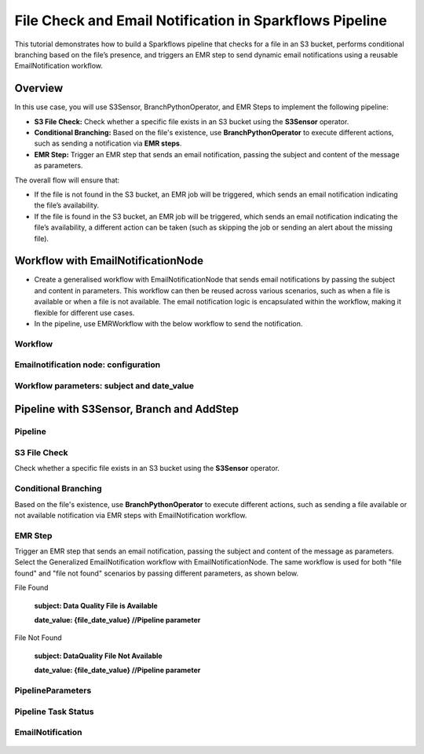 File Check and Email Notification in Sparkflows Pipeline
====

This tutorial demonstrates how to build a Sparkflows pipeline that checks for a file in an S3 bucket, performs conditional branching based on the file’s presence, and triggers an EMR step to send dynamic email notifications using a reusable EmailNotification workflow.

Overview
----
  
In this use case, you will use S3Sensor, BranchPythonOperator, and EMR Steps to implement the following pipeline:

* **S3 File Check:** Check whether a specific file exists in an S3 bucket using the **S3Sensor** operator.
* **Conditional Branching:** Based on the file's existence, use **BranchPythonOperator** to execute different actions, such as sending a notification via **EMR steps**.
* **EMR Step:** Trigger an EMR step that sends an email notification, passing the subject and content of the message as parameters.


The overall flow will ensure that:

* If the file is not found in the S3 bucket, an EMR job will be triggered, which sends an email notification indicating the file’s availability.
* If the file is found in the S3 bucket, an EMR job will be triggered, which sends an email notification indicating the file’s availability, a different action can be taken (such as skipping the job or sending an alert about the missing file).

Workflow with EmailNotificationNode
----

* Create a generalised workflow with EmailNotificationNode that sends email notifications by passing the subject and content in parameters. This workflow can then be reused across various scenarios, such as when a file is available or when a file is not available. The email notification logic is encapsulated within the workflow, making it flexible for different use cases.


* In the pipeline, use EMRWorkflow with the below workflow to send the notification.

Workflow
++++

 .. figure:: ../../../_assets/tutorials/file_check/workflow.png
    :alt: File Check and Email Notification
    :width: 70%





Emailnotification node: configuration
++++

 .. figure:: ../../../_assets/tutorials/file_check/emailnotification-node-config.png
    :alt: File Check and Email Notification
    :width: 70%





Workflow parameters: subject and date_value
++++

 .. figure:: ../../../_assets/tutorials/file_check/workflow-parameters.png
    :alt: File Check and Email Notification
    :width: 70%








Pipeline with S3Sensor, Branch and AddStep
----

Pipeline
++++

 .. figure:: ../../../_assets/tutorials/file_check/pipeline.png
    :alt: File Check and Email Notification
    :width: 70%

S3 File Check
++++
Check whether a specific file exists in an S3 bucket using the **S3Sensor** operator.

 .. figure:: ../../../_assets/tutorials/file_check/s3-file-check.png
    :alt: File Check and Email Notification
    :width: 70%






Conditional Branching
++++
Based on the file's existence, use **BranchPythonOperator** to execute different actions, such as sending a file available or not available notification via EMR steps with EmailNotification workflow.

 .. figure:: ../../../_assets/tutorials/file_check/conditional-branching.png
    :alt: File Check and Email Notification
    :width: 70%





EMR Step
++++
Trigger an EMR step that sends an email notification, passing the subject and content of the message as parameters. Select the Generalized EmailNotification workflow with EmailNotificationNode. The same workflow is used for both "file found" and "file not found" scenarios by passing different parameters, as shown below.

File Found

 **subject: Data Quality File is Available**

 **date_value: {file_date_value}   //Pipeline parameter**

 .. figure:: ../../../_assets/tutorials/file_check/dataquality-file-is-available.png
    :alt: File Check and Email Notification
    :width: 70%


File Not Found

 **subject: DataQuality File Not Available** 

 **date_value: {file_date_value}   //Pipeline parameter**

 .. figure:: ../../../_assets/tutorials/file_check/dataquality-file-not-available.png
    :alt: File Check and Email Notification
    :width: 70%





PipelineParameters
++++

 .. figure:: ../../../_assets/tutorials/file_check/pipeline-parameters.png
    :alt: File Check and Email Notification
    :width: 70%





Pipeline Task Status
++++

 .. figure:: ../../../_assets/tutorials/file_check/pipeline-task-status.png
    :alt: File Check and Email Notification
    :width: 70%






EmailNotification
++++

 .. figure:: ../../../_assets/tutorials/file_check/email-notification.png
    :alt: File Check and Email Notification
    :width: 70%































